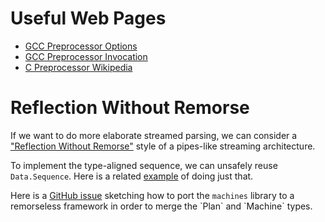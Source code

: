* Useful Web Pages
- [[https://gcc.gnu.org/onlinedocs/gcc/Preprocessor-Options.html][GCC Preprocessor Options]]
- [[https://gcc.gnu.org/onlinedocs/cpp/Invocation.html][GCC Preprocessor Invocation]]
- [[https://en.wikipedia.org/wiki/C_preprocessor][C Preprocessor
  Wikipedia]]
* Reflection Without Remorse
If we want to do more elaborate streamed parsing, we can consider a
[[http://okmij.org/ftp/Haskell/zseq.pdf]["Reflection Without Remorse"]] style of a pipes-like streaming
architecture.

To implement the type-aligned sequence, we can unsafely reuse
=Data.Sequence=. Here is a related [[https://github.com/atzeus/reflectionwithoutremorse/blob/master/Data/LiftSequence.hs][example]] of doing just that.

Here is a [[https://github.com/ekmett/machines/issues/68][GitHub issue]] sketching how to port the =machines= library to
a remorseless framework in order to merge the `Plan` and `Machine` types.
